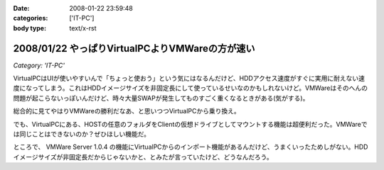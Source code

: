 :date: 2008-01-22 23:59:48
:categories: ['IT-PC']
:body type: text/x-rst

================================================
2008/01/22 やっぱりVirtualPCよりVMWareの方が速い
================================================

*Category: 'IT-PC'*

VirtualPCはUIが使いやすいんで「ちょっと使おう」という気にはなるんだけど、HDDアクセス速度がすぐに実用に耐えない速度になってしまう。これはHDDイメージサイズを非固定長にして使っているせいなのかもしれないけど。VMWareはそのへんの問題が起こらないっぽいんだけど、時々大量SWAPが発生してものすごく重くなるときがある(気がする)。

総合的に見てやはりVMWareの勝利だなあ、と思いつつVirtualPCから乗り換え。

でも、VirtualPCにある、HOSTの任意のフォルダをClientの仮想ドライブとしてマウントする機能は超便利だった。VMWareでは同じことはできないのか？ぜひほしい機能だ。

ところで、 VMWare Server 1.0.4 の機能にVirtualPCからのインポート機能があるんだけど、うまくいったためしがない。HDDイメージサイズが非固定長だからじゃないかと、とみたが言っていたけど、どうなんだろう。


.. :extend type: text/html
.. :extend:


.. :comments:
.. :comment id: 2008-01-23.7001008004
.. :title: Re:やっぱりVirtualPCよりVMWareの方が速い
.. :author: Yujiro Nakamura
.. :date: 2008-01-23 10:28:21
.. :email: 
.. :url: 
.. :body:
.. VMwareはWorkstationのv4を使っていましたが、任意フォルダのドライブマウントは可能でした。今は使ってないので具体的な設定などは分かりませんが……。
.. 
.. ちなみに、今はVirtualBoxを使っていますが、こちらはドライブではなく共有フォルダとしてマウントできます。
.. 個人的な評価ですが、VirtualBoxはVirutl PCよりはパフォーマンスがよく、VMwareよりはUIが使いやすいという、ちょうど両ソフトの中間に位置するような印象です。信頼性は若干両ソフトに劣る（Vistaでブルースクリーン経験あり、あとクリップボードが突然ホストと共有できなくなることがときどき）ので、開発系での利用は微妙かもしれませんが……。
.. 
.. :comments:
.. :comment id: 2008-01-23.5378131114
.. :title: Re:やっぱりVirtualPCよりVMWareの方が速い
.. :author: しみずかわ
.. :date: 2008-01-23 11:48:58
.. :email: 
.. :url: 
.. :body:
.. VMWare Server 1.0.4 では共有フォルダ機能が無いっぽいです。VMWare Tool に共有フォルダ機能があるんですが標準ではインストールされない(インストール時にcustomで指定)うえに、インストールしても特に何も変わらない‥‥。
.. 
.. 無理矢理使えるように頑張ってる人もいるみたいですが...
.. http://www.katch.ne.jp/~kakonacl/douga/virtualmachine/vmware/sharedfolder.html
.. 
.. VirtualBoxはおもしろそうですね。今度いれてみよう。
.. http://www.forest.impress.co.jp/article/2007/03/01/virtualbox.html
